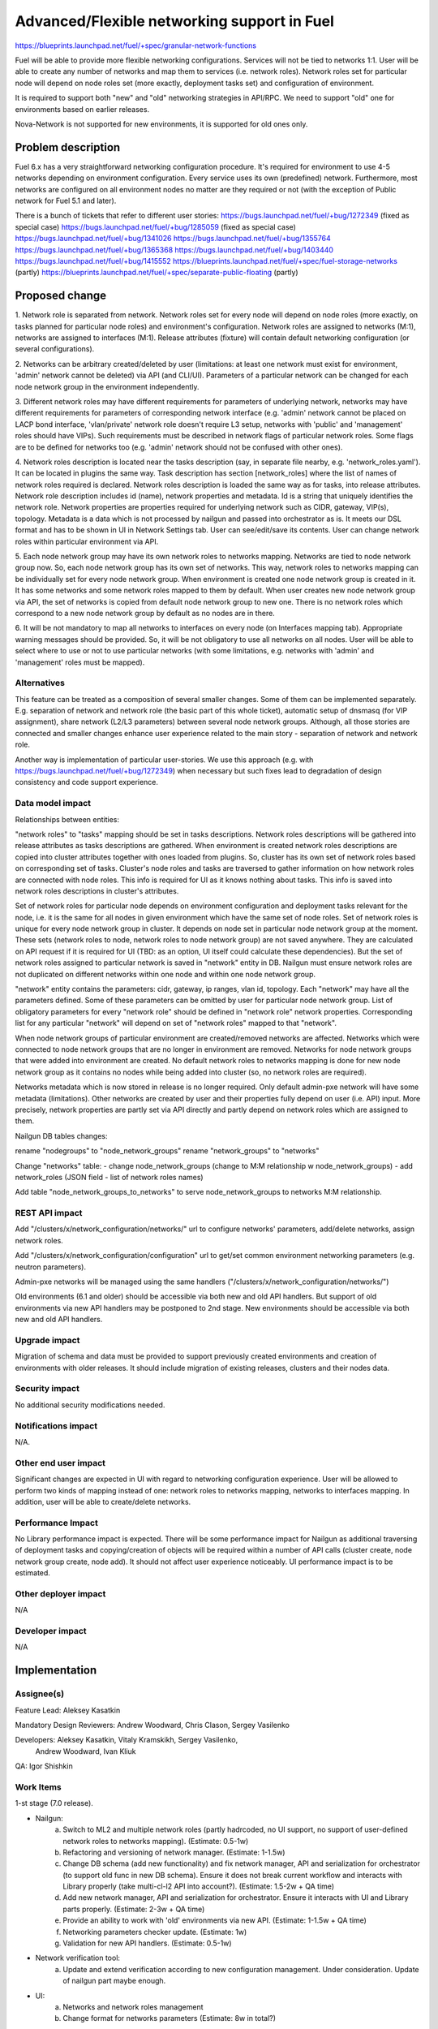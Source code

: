 ..
 This work is licensed under a Creative Commons Attribution 3.0 Unported
 License.

 http://creativecommons.org/licenses/by/3.0/legalcode

============================================
Advanced/Flexible networking support in Fuel
============================================

https://blueprints.launchpad.net/fuel/+spec/granular-network-functions

Fuel will be able to provide more flexible networking configurations.
Services will not be tied to networks 1:1. User will be able to create
any number of networks and map them to services (i.e. network roles).
Network roles set for particular node will depend on node roles set (more
exactly, deployment tasks set) and configuration of environment.

It is required to support both "new" and "old" networking strategies
in API/RPC. We need to support "old" one for environments based on earlier
releases.

Nova-Network is not supported for new environments, it is supported for old
ones only.


Problem description
===================

Fuel 6.x has a very straightforward networking configuration procedure.
It's required for environment to use 4-5 networks depending on environment
configuration. Every service uses its own (predefined) network. Furthermore,
most networks are configured on all environment nodes no matter are they
required or not (with the exception of Public network for Fuel 5.1 and later).

There is a bunch of tickets that refer to different user stories:
https://bugs.launchpad.net/fuel/+bug/1272349 (fixed as special case)
https://bugs.launchpad.net/fuel/+bug/1285059 (fixed as special case)
https://bugs.launchpad.net/fuel/+bug/1341026
https://bugs.launchpad.net/fuel/+bug/1355764
https://bugs.launchpad.net/fuel/+bug/1365368
https://bugs.launchpad.net/fuel/+bug/1403440
https://bugs.launchpad.net/fuel/+bug/1415552
https://blueprints.launchpad.net/fuel/+spec/fuel-storage-networks (partly)
https://blueprints.launchpad.net/fuel/+spec/separate-public-floating (partly)


Proposed change
===============

1. Network role is separated from network. Network roles set for every node
will depend on node roles (more exactly, on tasks planned for particular
node roles) and environment's configuration. Network roles are assigned
to networks (M:1), networks are assigned to interfaces (M:1).
Release attributes (fixture) will contain default networking configuration
(or several configurations).

2. Networks can be arbitrary created/deleted by user (limitations: at least
one network must exist for environment, 'admin' network cannot be deleted)
via API (and CLI/UI). Parameters of a particular network can be changed
for each node network group in the environment independently.

3. Different network roles may have different requirements for parameters of
underlying network, networks may have different requirements for parameters of
corresponding network interface (e.g. 'admin' network cannot be placed on
LACP bond interface, 'vlan/private' network role doesn't require L3 setup,
networks with 'public' and 'management' roles should have VIPs).
Such requirements must be described in network flags of particular
network roles. Some flags are to be defined for networks too
(e.g. 'admin' network should not be confused with other ones).

4. Network roles description is located near the tasks description (say,
in separate file nearby, e.g. 'network_roles.yaml'). It can be located in
plugins the same way. Task description has section [network_roles] where
the list of names of network roles required is declared. Network roles
description is loaded the same way as for tasks, into release attributes.
Network role description includes id (name), network properties and metadata.
Id is a string that uniquely identifies the network role.
Network properties are properties required for underlying network such as
CIDR, gateway, VIP(s), topology.
Metadata is a data which is not processed by nailgun and passed into
orchestrator as is. It meets our DSL format and has to be shown in UI in
Network Settings tab. User can see/edit/save its contents.
User can change network roles within particular environment via API.

5. Each node network group may have its own network roles to networks mapping.
Networks are tied to node network group now. So, each node network group has
its own set of networks. This way, network roles to networks mapping can be
individually set for every node network group. When environment is created
one node network group is created in it. It has some networks and some
network roles mapped to them by default. When user creates new
node network group via API, the set of networks is copied from default
node network group to new one. There is no network roles which correspond to a
new node network group by default as no nodes are in there.

6. It will be not mandatory to map all networks to interfaces on every node
(on Interfaces mapping tab). Appropriate warning messages should be provided.
So, it will be not obligatory to use all networks on all nodes. User will be
able to select where to use or not to use particular networks (with some
limitations, e.g. networks with 'admin' and 'management' roles must be mapped).


Alternatives
------------

This feature can be treated as a composition of several smaller changes. Some
of them can be implemented separately. E.g. separation of network and network
role (the basic part of this whole ticket), automatic setup of dnsmasq (for
VIP assignment), share network (L2/L3 parameters) between several node network
groups. Although, all those stories are connected and smaller changes enhance
user experience related to the main story - separation of network and network
role.

Another way is implementation of particular user-stories. We use this approach
(e.g. with https://bugs.launchpad.net/fuel/+bug/1272349) when necessary
but such fixes lead to degradation of design consistency and code support
experience.


Data model impact
-----------------

Relationships between entities:

"network roles" to "tasks" mapping should be set in tasks descriptions.
Network roles descriptions will be gathered into release attributes as tasks
descriptions are gathered.
When environment is created network roles descriptions are copied into cluster
attributes together with ones loaded from plugins. So, cluster has its own set
of network roles based on corresponding set of tasks.
Cluster's node roles and tasks are traversed to gather information on how
network roles are connected with node roles. This info is required for UI as
it knows nothing about tasks. This info is saved into network roles
descriptions in cluster's attributes.

Set of network roles for particular node depends on environment configuration
and deployment tasks relevant for the node, i.e. it is the same for all nodes
in given environment which have the same set of node roles.
Set of network roles is unique for every node network group in cluster.
It depends on node set in particular node network group at the moment.
These sets (network roles to node, network roles to node network group) are
not saved anywhere. They are calculated on API request if it is required for UI
(TBD: as an option, UI itself could calculate these dependencies).
But the set of network roles assigned to particular network is saved in
"network" entity in DB. Nailgun must ensure network roles are not duplicated on
different networks within one node and within one node network group.

"network" entity contains the parameters: cidr, gateway, ip ranges, vlan id,
topology. Each "network" may have all the parameters defined. Some of these
parameters can be omitted by user for particular node network group.
List of obligatory parameters for every "network role" should be defined in
"network role" network properties. Corresponding list for any particular
"network" will depend on set of "network roles" mapped to that "network".

When node network groups of particular environment are created/removed networks
are affected. Networks which were connected to node network groups that are
no longer in environment are removed. Networks for node network groups that
were added into environment are created. No default network roles to networks
mapping is done for new node network group as it contains no nodes while being
added into cluster (so, no network roles are required).

Networks metadata which is now stored in release is no longer required. Only
default admin-pxe network will have some metadata (limitations). Other networks
are created by user and their properties fully depend on user (i.e. API) input.
More precisely, network properties are partly set via API directly and partly
depend on network roles which are assigned to them.

Nailgun DB tables changes:

rename "nodegroups" to "node_network_groups"
rename "network_groups" to "networks"

Change "networks" table:
- change node_network_groups (change to M:M relationship w node_network_groups)
- add network_roles (JSON field - list of network roles names)

Add table "node_network_groups_to_networks" to serve
node_network_groups to networks M:M relationship.


REST API impact
---------------

Add "/clusters/x/network_configuration/networks/" url
to configure networks' parameters, add/delete networks, assign network roles.

Add "/clusters/x/network_configuration/configuration" url
to get/set common environment networking parameters (e.g. neutron parameters).

Admin-pxe networks will be managed using the same handlers
("/clusters/x/network_configuration/networks/")

Old environments (6.1 and older) should be accessible via both new and old
API handlers. But support of old environments via new API handlers may be
postponed to 2nd stage.
New environments should be accessible via both new and old API handlers.


Upgrade impact
--------------

Migration of schema and data must be provided to support previously created
environments and creation of environments with older releases. It should
include migration of existing releases, clusters and their nodes data.


Security impact
---------------

No additional security modifications needed.


Notifications impact
--------------------

N/A.


Other end user impact
---------------------

Significant changes are expected in UI with regard to networking configuration
experience. User will be allowed to perform two kinds of mapping instead
of one: network roles to networks mapping, networks to interfaces mapping.
In addition, user will be able to create/delete networks.


Performance Impact
------------------

No Library performance impact is expected.
There will be some performance impact for Nailgun as additional traversing of
deployment tasks and copying/creation of objects will be required within a
number of API calls (cluster create, node network group create, node add).
It should not affect user experience noticeably.
UI performance impact is to be estimated.


Other deployer impact
---------------------

N/A


Developer impact
----------------

N/A


Implementation
==============

Assignee(s)
-----------

Feature Lead: Aleksey Kasatkin

Mandatory Design Reviewers: Andrew Woodward, Chris Clason, Sergey Vasilenko

Developers: Aleksey Kasatkin, Vitaly Kramskikh, Sergey Vasilenko,
            Andrew Woodward, Ivan Kliuk

QA: Igor Shishkin


Work Items
----------

1-st stage (7.0 release).

* Nailgun:
   a. Switch to ML2 and multiple network roles (partly hadrcoded, no UI
      support, no support of user-defined network roles to networks mapping).
      (Estimate: 0.5-1w)
   b. Refactoring and versioning of network manager.
      (Estimate: 1-1.5w)
   c. Change DB schema (add new functionality) and fix network manager, API and
      serialization for orchestrator (to support old func in new DB schema).
      Ensure it does not break current workflow and interacts with Library
      properly (take multi-cl-l2 API into account?).
      (Estimate: 1.5-2w + QA time)
   d. Add new network manager, API and serialization for orchestrator. Ensure
      it interacts with UI and Library parts properly.
      (Estimate: 2-3w + QA time)
   e. Provide an ability to work with 'old' environments via new API.
      (Estimate: 1-1.5w + QA time)
   f. Networking parameters checker update.
      (Estimate: 1w)
   g. Validation for new API handlers.
      (Estimate: 0.5-1w)

* Network verification tool:
   a. Update and extend verification according to new configuration management.
      Under consideration. Update of nailgun part maybe enough.

* UI:
   a. Networks and network roles management
   b. Change format for networks parameters
      (Estimate: 8w in total?)

* Library:
   a. Decoupling of networks and roles in manifests.
      (Estimate: ?)

* CLI:
   a. Add new functionality (network roles, new networks mapping)
      (Estimate: 2w in total)

2-nd stage is preliminarily planned to 7.1 release.


Dependencies
============

https://blueprints.launchpad.net/fuel/+spec/multiple-cluster-networks


Testing
=======

* Additional unit/integration tests for Nailgun.
* Additional functional tests for UI.
* Additional System tests against a standalone test environment with altered
  network roles to networks mapping, networks to interfaces mapping,
  with minimal number of networks per environment (one in most cases).

* Some part of old tests of all types will become irrelevant and
  are to be redesigned.

Acceptance Criteria
-------------------

* Must not introduce regression into NodeGroups feature implemented to support
  multi-racks deployments, but it can replace it with new implementation if
  it fits the upcoming multi-rack story. Deployment engineers should
  be able to deploy multi-rack envs with additional work to setup routing,
  but with no required changes to the core networking module of Nailgun.

* User is able to create/delete networks and setup L2/L3 parameters for them.
  Design will support One logical network for environment at a minimum.
  But there are restrictions (in 7.0 implementation at least) which may prevent
  collocation of all network roles to single network. All restrictions will be
  described in metadata and could be easily adjusted when everything is ready.

* Names of the networks are set by user (with some possible limitations).

* User is able to map network roles to networks almost freely (This mapping is
  node network group -wide, so user is able to set mapping for all nodes in
  group in one turn. Only relevant network roles will actually be mapped for
  each particular node.). Some restrictions on network roles collocation may
  exist though. Such restrictions will be described in network roles metadata.

* There is a default network roles to networks mapping which is provided by
  backend (it can be provided as fixture).

* Network roles description is located near the tasks description (say, in
  separate file nearby). It can be located in plugins the same way.
  Propogation of network roles from plugins is searate task which is in scope
  of "network role s a plugin" story. Task description has section
  [network_roles] where the list of names of network roles required is
  declared. Network roles description is loaded the same way as for tasks,
  into release attributes.

* Tasks are traversed when environment is created to gather info on network
  roles to node roles mapping. That info is saved (into cluster attributes,
  TBD) for quick access. Current set of network roles for particular
  node network group is calculated every time node is added/removed or
  environment settings are changed. Current set of network roles for node is
  calculated during data serialization for orchestrator or when info on node's
  network roles is to be shown in UI (if we need this info in UI at all).

* Network roles set for every particular node depends on node roles (more
  exactly, on tasks for particular node roles) and environment's configuration.
  I.e., network roles required by particular node roles (by tasks which are
  executed for that node role), such as Ceph, should appear on
  roles-to-networks mapping configuration only if node role is placed to the
  Node. This should, in fact, eliminate the checkbox "configure public network
  on compute nodes" - as compute role won't have a need for public network
  role. Availability of particular network roles depends on environment
  settings also. Example: if "Use Neutron in DVR mode" is enabled on settings
  tab, then floating network role has to be allocated on every server which has
  role "compute".

* Validation of provided networking scheme and parameters is done on backend
  (probably on UI and by network verification tool also).

* It's not obligatory to map all networks of particular node to node's
  interfaces. If network is not associated with any network roles it can be
  left unmapped. It will not be set up on the node then.

* Admin-PXE network has some limitations: Admin-PXE role is always mapped
  to it, no any other role can be mapped to it, it cannot be deleted or moved.
  Admin network is inviolable while it is shared between environments. It may
  have some bond limitations as well (not to allow PXE over certain bond
  configs). Limitations are introduced at the request of library team. It is
  not a design limitation though. All of the limitations will be described in
  metadata and can be adjusted. Limitations can be removed completely after
  appropriate testing of the final implementation.

* There should be an ability to define multiple IP subnets for floating IP
  usage. Floating IP ranges should be considered as separate Neutron related
  metadata, as it's purely configuration data for Neutron, and it's tighten to
  particular network role configuration, not to the underlay Fuel provides for
  OpenStack. (This task is nice-to-have priority.)

* Network role can require (via its metadata) one or more IP addresses assigned
  from the network it is assigned to.

* Backend should provide API which supports the following operations:
  create/modify/remove logical networks, modify network roles (as a part of
  cluster attributes), modify network roles to networks mapping.


Documentation Impact
====================

The documentation should describe new networking architecture of Fuel,
changes and new features in networking configuration process in UI.


References
==========

https://blueprints.launchpad.net/fuel/+spec/granular-network-functions
